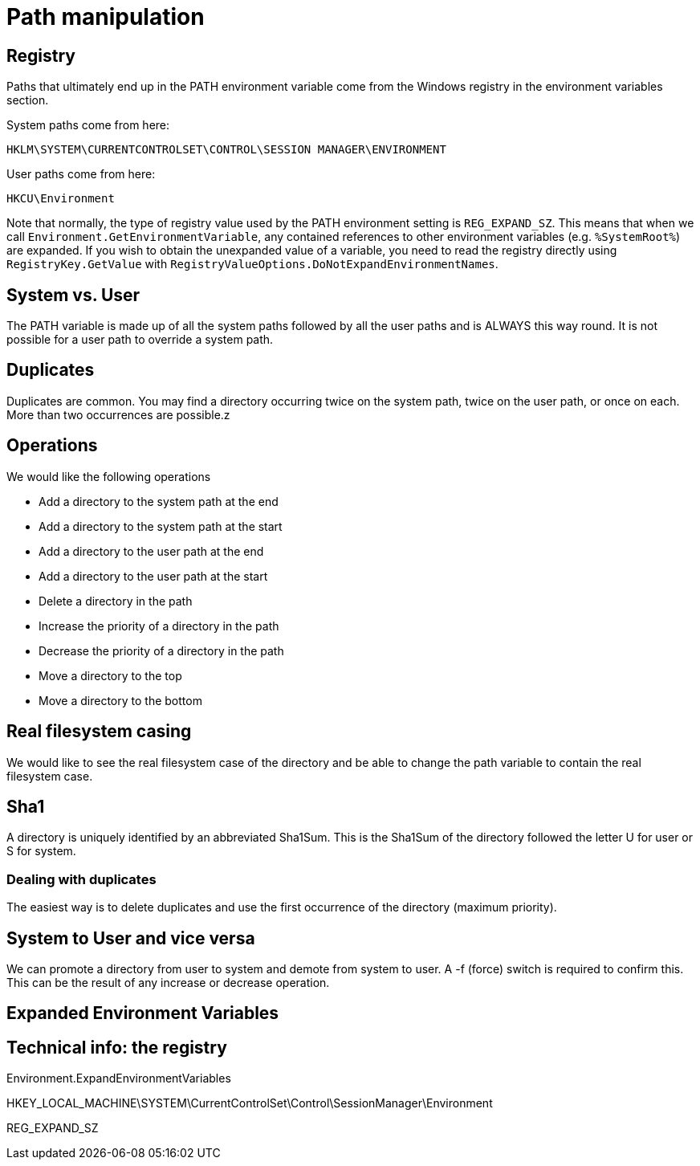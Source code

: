 = Path manipulation

== Registry

Paths that ultimately end up in the PATH environment variable come from the Windows registry in the environment variables
section.

System paths come from here:

----
HKLM\SYSTEM\CURRENTCONTROLSET\CONTROL\SESSION MANAGER\ENVIRONMENT
----

User paths come from here:

----
HKCU\Environment
----

Note that normally, the type of registry value used by the PATH environment setting is `REG_EXPAND_SZ`. This means
that when we call `Environment.GetEnvironmentVariable`, any contained references to other environment variables
(e.g. `%SystemRoot%`) are expanded. If you wish to obtain the unexpanded value of a variable, you need to 
read the registry directly using `RegistryKey.GetValue` with `RegistryValueOptions.DoNotExpandEnvironmentNames`.


== System vs. User

The PATH variable is made up of all the system paths followed by all the user paths and is ALWAYS this way round.
It is not possible for a user path to override a system path.

== Duplicates

Duplicates are common. You may find a directory occurring twice on the system path, twice on the user path, or once on each. More than
two occurrences are possible.z

== Operations

We would like the following operations

* Add a directory to the system path at the end 
* Add a directory to the system path at the start
* Add a directory to the user path at the end 
* Add a directory to the user path at the start
* Delete a directory in the path
* Increase the priority of a directory in the path
* Decrease the priority of a directory in the path
* Move a directory to the top
* Move a directory to the bottom

== Real filesystem casing

We would like to see the real filesystem case of the directory and be able to change the path variable to contain
the real filesystem case.


== Sha1

A directory is uniquely identified by an abbreviated Sha1Sum. This is the Sha1Sum of the directory followed the letter U 
for user or S for system.

=== Dealing with duplicates

The easiest way is to delete duplicates and use the first occurrence of the directory (maximum priority).

== System to User and vice versa

We can promote a directory from user to system and demote from system to user. A -f (force) switch is required to confirm this.
This can be the result of any increase or decrease operation.

== Expanded Environment Variables

== Technical info: the registry

Environment.ExpandEnvironmentVariables

HKEY_LOCAL_MACHINE\SYSTEM\CurrentControlSet\Control\SessionManager\Environment

REG_EXPAND_SZ 
